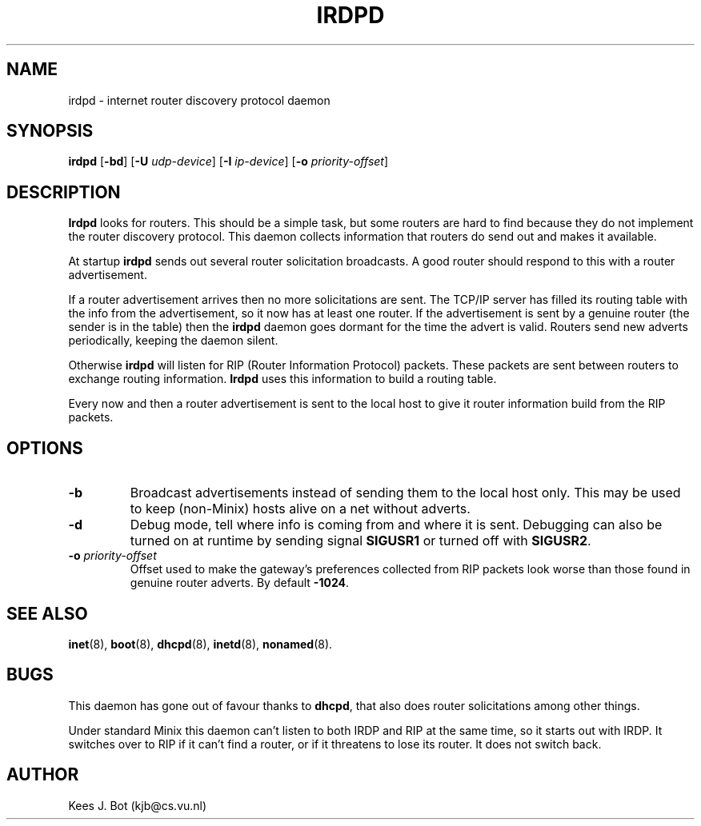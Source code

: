 .TH IRDPD 8
.SH NAME
irdpd \- internet router discovery protocol daemon
.SH SYNOPSIS
.B irdpd
.RB [ \-bd ]
.RB [ \-U
.IR udp-device ]
.RB [ \-I
.IR ip-device ]
.RB [ \-o
.IR priority-offset ]
.SH DESCRIPTION
.B Irdpd
looks for routers.  This should be a simple task, but some routers are hard
to find because they do not implement the router discovery protocol.  This
daemon collects information that routers do send out and makes it available.
.PP
At startup
.B irdpd
sends out several router solicitation broadcasts.  A good router should
respond to this with a router advertisement.
.PP
If a router advertisement arrives then no more solicitations are sent.  The
TCP/IP server has filled its routing table with the info from the
advertisement, so it now has at least one router.  If the advertisement is
sent by a genuine router (the sender is in the table) then the
.B irdpd
daemon goes dormant for the time the advert is valid.  Routers send new
adverts periodically, keeping the daemon silent.
.PP
Otherwise
.B irdpd
will listen for RIP (Router Information Protocol) packets.  These packets
are sent between routers to exchange routing information.
.B Irdpd
uses this information to build a routing table.
.PP
Every now and then a router advertisement is sent to the local host to give
it router information build from the RIP packets.
.SH OPTIONS
.TP
.B \-b
Broadcast advertisements instead of sending them to the local host only.
This may be used to keep (non-Minix) hosts alive on a net without adverts.
.TP
.B \-d
Debug mode, tell where info is coming from and where it is sent.  Debugging
can also be turned on at runtime by sending signal
.B SIGUSR1
or turned off with
.BR SIGUSR2 .
.TP
.BI \-o " priority-offset
Offset used to make the gateway's preferences collected from RIP packets look
worse than those found in genuine router adverts.  By default
.BR -1024 .
.SH "SEE ALSO"
.BR inet (8),
.BR boot (8),
.BR dhcpd (8),
.BR inetd (8),
.BR nonamed (8).
.SH BUGS
This daemon has gone out of favour thanks to
.BR dhcpd ,
that also does router solicitations among other things.
.PP
Under standard Minix this daemon can't listen to both IRDP and RIP
at the same time, so it starts out with IRDP.  It switches over to RIP
if it can't find a router, or if it threatens to lose its router.  It
does not switch back.
.SH AUTHOR
Kees J. Bot (kjb@cs.vu.nl)
